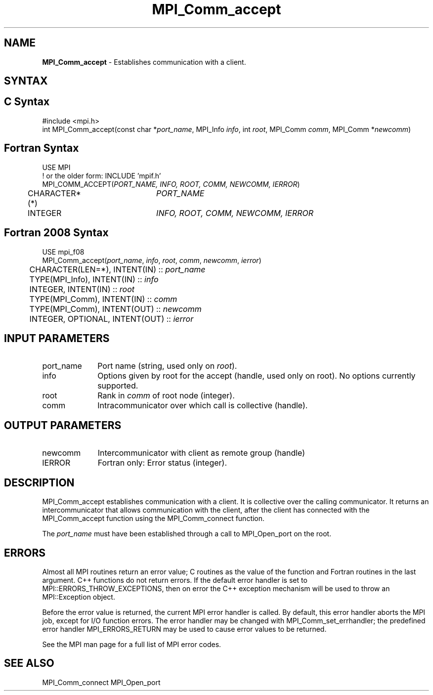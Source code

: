 .\" -*- nroff -*-
.\" Copyright 2013 Los Alamos National Security, LLC. All rights reserved.
.\" Copyright 2009-2010 Cisco Systems, Inc.  All rights reserved.
.\" Copyright 2007, Sun Microsystems, Inc.
.\" Copyright (c) 1996 Thinking Machines Corporation
.\" $COPYRIGHT$
.TH MPI_Comm_accept 3OpenMPI "Apr 24, 2021" "4.1.1" "Open MPI"
.SH NAME
\fBMPI_Comm_accept \fP \- Establishes communication with a client.

.SH SYNTAX
.ft R
.SH C Syntax
.nf
#include <mpi.h>
int MPI_Comm_accept(const char *\fIport_name\fP, MPI_Info \fIinfo\fP, int \fIroot\fP, MPI_Comm \fIcomm\fP, MPI_Comm *\fInewcomm\fP)

.fi
.SH Fortran Syntax
.nf
USE MPI
! or the older form: INCLUDE 'mpif.h'
MPI_COMM_ACCEPT(\fIPORT_NAME, INFO, ROOT, COMM, NEWCOMM, IERROR\fP)
	CHARACTER*(*)	\fIPORT_NAME\fP
	INTEGER		\fIINFO, ROOT, COMM, NEWCOMM, IERROR\fP

.fi
.SH Fortran 2008 Syntax
.nf
USE mpi_f08
MPI_Comm_accept(\fIport_name\fP, \fIinfo\fP, \fIroot\fP, \fIcomm\fP, \fInewcomm\fP, \fIierror\fP)
	CHARACTER(LEN=*), INTENT(IN) :: \fIport_name\fP
	TYPE(MPI_Info), INTENT(IN) :: \fIinfo\fP
	INTEGER, INTENT(IN) :: \fIroot\fP
	TYPE(MPI_Comm), INTENT(IN) :: \fIcomm\fP
	TYPE(MPI_Comm), INTENT(OUT) :: \fInewcomm\fP
	INTEGER, OPTIONAL, INTENT(OUT) :: \fIierror\fP

.fi
.SH INPUT PARAMETERS
.ft R
.TP 1i
port_name
Port name (string, used only on \fIroot\fP).
.TP 1i
info
Options given by root for the accept (handle, used only on root). No options currently supported.
.TP 1i
root
Rank in \fIcomm\fP of root node (integer).
.TP 1i
comm
Intracommunicator over which call is collective (handle).

.SH OUTPUT PARAMETERS
.ft R
.TP 1i
newcomm
Intercommunicator with client as remote group (handle)
.TP 1i
IERROR
Fortran only: Error status (integer).

.SH DESCRIPTION
.ft R
MPI_Comm_accept establishes communication with a client. It is collective over the calling communicator. It returns an intercommunicator that allows communication with the client, after the client has connected with the MPI_Comm_accept function using the MPI_Comm_connect function.
.sp
The \fIport_name\fP must have been established through a call to MPI_Open_port on the root.


.SH ERRORS
Almost all MPI routines return an error value; C routines as the value of the function and Fortran routines in the last argument. C++ functions do not return errors. If the default error handler is set to MPI::ERRORS_THROW_EXCEPTIONS, then on error the C++ exception mechanism will be used to throw an MPI::Exception object.
.sp
Before the error value is returned, the current MPI error handler is
called. By default, this error handler aborts the MPI job, except for I/O function errors. The error handler may be changed with MPI_Comm_set_errhandler; the predefined error handler MPI_ERRORS_RETURN may be used to cause error values to be returned.
.sp
See the MPI man page for a full list of MPI error codes.

.SH SEE ALSO
MPI_Comm_connect
MPI_Open_port
.br

